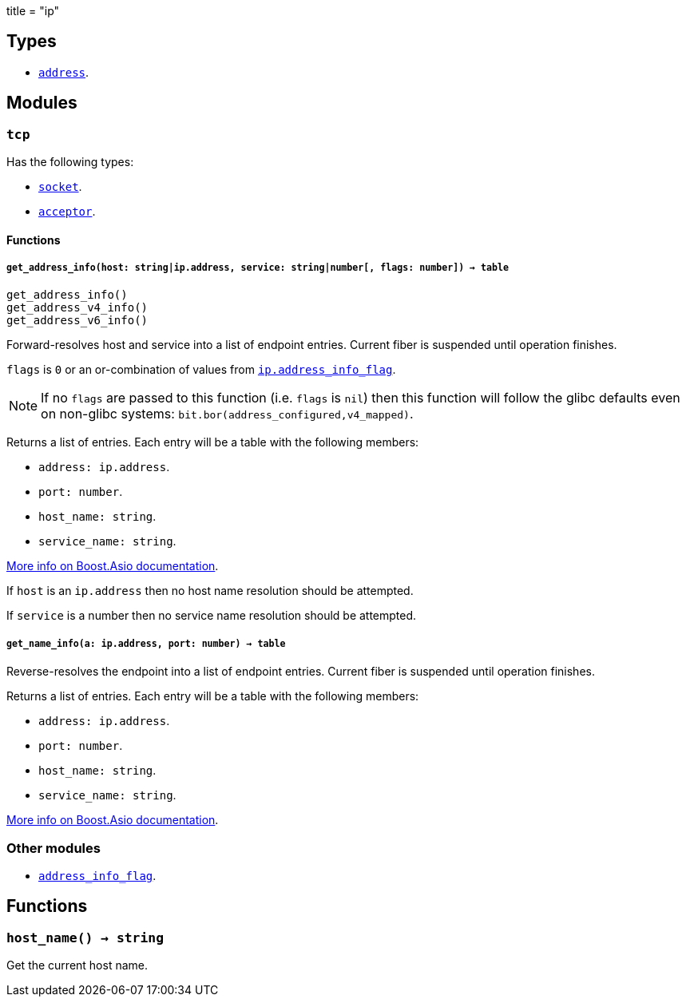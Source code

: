 +++
title = "ip"
+++

== Types

* link:../ip.address/[`address`].

== Modules

=== `tcp`

Has the following types:

* link:../ip.tcp.socket/[`socket`].
* link:../ip.tcp.acceptor/[`acceptor`].

==== Functions

===== `get_address_info(host: string|ip.address, service: string|number[, flags: number]) -> table`

[source,lua]
----
get_address_info()
get_address_v4_info()
get_address_v6_info()
----

Forward-resolves host and service into a list of endpoint entries. Current fiber
is suspended until operation finishes.

`flags` is `0` or an or-combination of values from
link:../ip.address_info_flag/[`ip.address_info_flag`].

NOTE: If no `flags` are passed to this function (i.e. `flags` is `nil`) then
this function will follow the glibc defaults even on non-glibc systems:
`bit.bor(address_configured,v4_mapped)`.

Returns a list of entries. Each entry will be a table with the following
members:

* `address: ip.address`.
* `port: number`.
* `host_name: string`.
* `service_name: string`.

https://www.boost.org/doc/libs/1_70_0/doc/html/boost_asio/reference/ip__basic_resolver/async_resolve/overload3.html[More
info on Boost.Asio documentation].

If `host` is an `ip.address` then no host name resolution should be attempted.

If `service` is a number then no service name resolution should be attempted.

===== `get_name_info(a: ip.address, port: number) -> table`

Reverse-resolves the endpoint into a list of endpoint entries. Current fiber is
suspended until operation finishes.

Returns a list of entries. Each entry will be a table with the following
members:

* `address: ip.address`.
* `port: number`.
* `host_name: string`.
* `service_name: string`.

https://www.boost.org/doc/libs/1_70_0/doc/html/boost_asio/reference/ip__basic_resolver/async_resolve/overload6.html[More
info on Boost.Asio documentation].

=== Other modules

* link:../ip.address_info_flag/[`address_info_flag`].

== Functions

=== `host_name() -> string`

Get the current host name.

